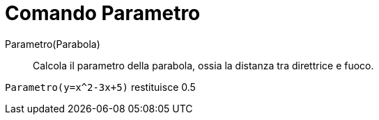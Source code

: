 = Comando Parametro

Parametro(Parabola)::
  Calcola il parametro della parabola, ossia la distanza tra direttrice e fuoco.

[EXAMPLE]
====

`Parametro(y=x^2-3x+5)` restituisce 0.5

====
